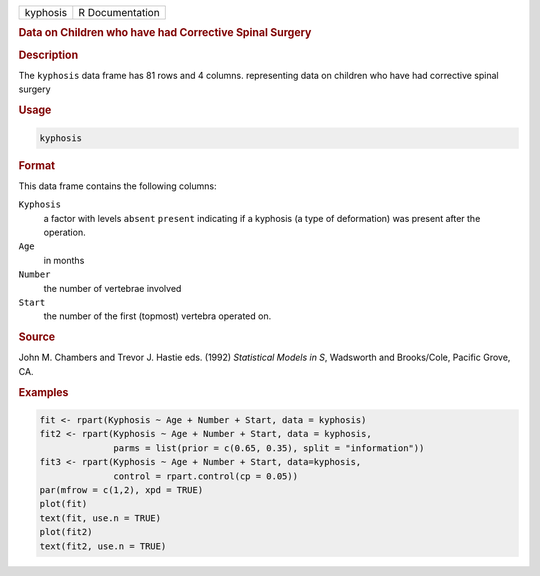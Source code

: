 .. container::

   ======== ===============
   kyphosis R Documentation
   ======== ===============

   .. rubric:: Data on Children who have had Corrective Spinal Surgery
      :name: kyphosis

   .. rubric:: Description
      :name: description

   The ``kyphosis`` data frame has 81 rows and 4 columns. representing
   data on children who have had corrective spinal surgery

   .. rubric:: Usage
      :name: usage

   .. code:: R

      kyphosis

   .. rubric:: Format
      :name: format

   This data frame contains the following columns:

   ``Kyphosis``
      a factor with levels ``absent`` ``present`` indicating if a
      kyphosis (a type of deformation) was present after the operation.

   ``Age``
      in months

   ``Number``
      the number of vertebrae involved

   ``Start``
      the number of the first (topmost) vertebra operated on.

   .. rubric:: Source
      :name: source

   John M. Chambers and Trevor J. Hastie eds. (1992) *Statistical Models
   in S*, Wadsworth and Brooks/Cole, Pacific Grove, CA.

   .. rubric:: Examples
      :name: examples

   .. code:: R

      fit <- rpart(Kyphosis ~ Age + Number + Start, data = kyphosis)
      fit2 <- rpart(Kyphosis ~ Age + Number + Start, data = kyphosis,
                    parms = list(prior = c(0.65, 0.35), split = "information"))
      fit3 <- rpart(Kyphosis ~ Age + Number + Start, data=kyphosis,
                    control = rpart.control(cp = 0.05))
      par(mfrow = c(1,2), xpd = TRUE)
      plot(fit)
      text(fit, use.n = TRUE)
      plot(fit2)
      text(fit2, use.n = TRUE)
